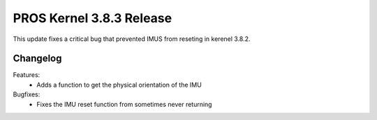 =========================
PROS Kernel 3.8.3 Release
=========================

.. post:: 27 March, 2024
   :tags: blog, kernel-release

This update fixes a critical bug that prevented IMUS from reseting in kerenel 3.8.2.

Changelog
---------

Features:
 - Adds a function to get the physical orientation of the IMU

Bugfixes:
 - Fixes the IMU reset function from sometimes never returning

